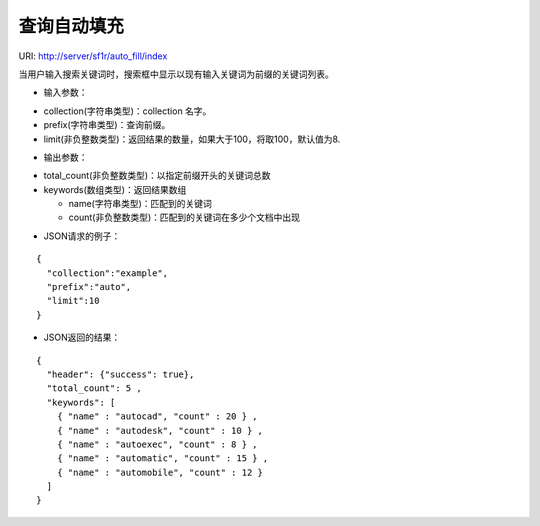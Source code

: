 查询自动填充
=============

URI: http://server/sf1r/auto_fill/index

当用户输入搜索关键词时，搜索框中显示以现有输入关键词为前缀的关键词列表。

- 输入参数：

* collection(字符串类型)：collection 名字。

* prefix(字符串类型)：查询前缀。

* limit(非负整数类型)：返回结果的数量，如果大于100，将取100，默认值为8.

- 输出参数：

* total_count(非负整数类型)：以指定前缀开头的关键词总数

* keywords(数组类型)：返回结果数组

  * name(字符串类型)：匹配到的关键词

  * count(非负整数类型)：匹配到的关键词在多少个文档中出现

- JSON请求的例子：

::

  {
    "collection":"example",    
    "prefix":"auto",
    "limit":10
  }

- JSON返回的结果：

::

  {
    "header": {"success": true},
    "total_count": 5 ,
    "keywords": [
      { "name" : "autocad", "count" : 20 } ,
      { "name" : "autodesk", "count" : 10 } ,
      { "name" : "autoexec", "count" : 8 } ,
      { "name" : "automatic", "count" : 15 } ,
      { "name" : "automobile", "count" : 12 }
    ]
  }


